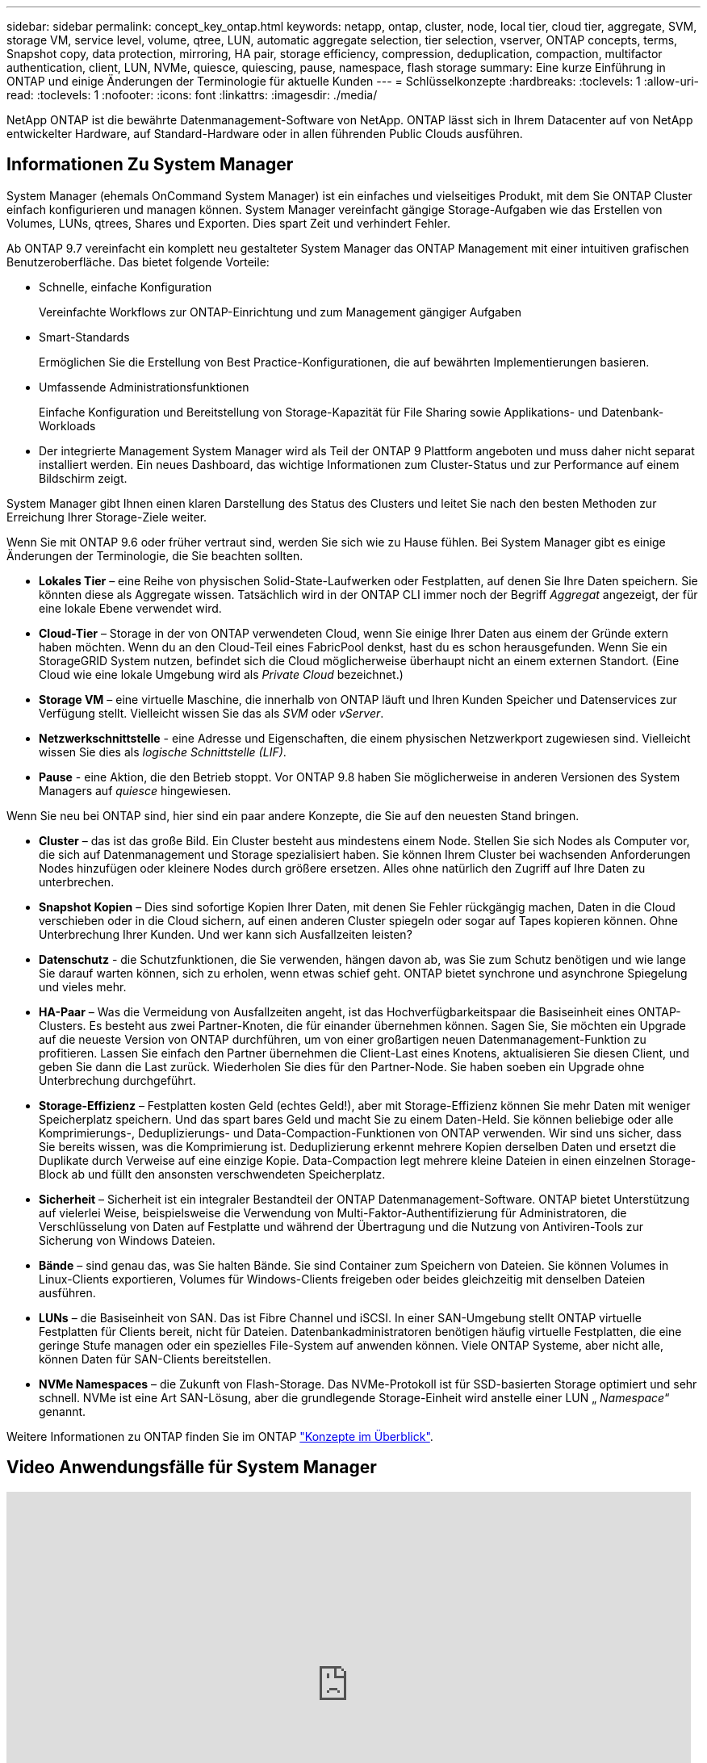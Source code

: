 ---
sidebar: sidebar 
permalink: concept_key_ontap.html 
keywords: netapp, ontap, cluster, node, local tier, cloud tier, aggregate, SVM, storage VM, service level, volume, qtree, LUN, automatic aggregate selection, tier selection, vserver, ONTAP concepts, terms, Snapshot copy, data protection, mirroring, HA pair, storage efficiency, compression, deduplication, compaction, multifactor authentication, client, LUN, NVMe, quiesce, quiescing, pause, namespace, flash storage 
summary: Eine kurze Einführung in ONTAP und einige Änderungen der Terminologie für aktuelle Kunden 
---
= Schlüsselkonzepte
:hardbreaks:
:toclevels: 1
:allow-uri-read: 
:toclevels: 1
:nofooter: 
:icons: font
:linkattrs: 
:imagesdir: ./media/


[role="lead"]
NetApp ONTAP ist die bewährte Datenmanagement-Software von NetApp. ONTAP lässt sich in Ihrem Datacenter auf von NetApp entwickelter Hardware, auf Standard-Hardware oder in allen führenden Public Clouds ausführen.



== Informationen Zu System Manager

System Manager (ehemals OnCommand System Manager) ist ein einfaches und vielseitiges Produkt, mit dem Sie ONTAP Cluster einfach konfigurieren und managen können. System Manager vereinfacht gängige Storage-Aufgaben wie das Erstellen von Volumes, LUNs, qtrees, Shares und Exporten. Dies spart Zeit und verhindert Fehler.

Ab ONTAP 9.7 vereinfacht ein komplett neu gestalteter System Manager das ONTAP Management mit einer intuitiven grafischen Benutzeroberfläche. Das bietet folgende Vorteile:

* Schnelle, einfache Konfiguration
+
Vereinfachte Workflows zur ONTAP-Einrichtung und zum Management gängiger Aufgaben

* Smart-Standards
+
Ermöglichen Sie die Erstellung von Best Practice-Konfigurationen, die auf bewährten Implementierungen basieren.

* Umfassende Administrationsfunktionen
+
Einfache Konfiguration und Bereitstellung von Storage-Kapazität für File Sharing sowie Applikations- und Datenbank-Workloads

* Der integrierte Management System Manager wird als Teil der ONTAP 9 Plattform angeboten und muss daher nicht separat installiert werden. Ein neues Dashboard, das wichtige Informationen zum Cluster-Status und zur Performance auf einem Bildschirm zeigt.


System Manager gibt Ihnen einen klaren Darstellung des Status des Clusters und leitet Sie nach den besten Methoden zur Erreichung Ihrer Storage-Ziele weiter.

Wenn Sie mit ONTAP 9.6 oder früher vertraut sind, werden Sie sich wie zu Hause fühlen. Bei System Manager gibt es einige Änderungen der Terminologie, die Sie beachten sollten.

* *Lokales Tier* – eine Reihe von physischen Solid-State-Laufwerken oder Festplatten, auf denen Sie Ihre Daten speichern. Sie könnten diese als Aggregate wissen. Tatsächlich wird in der ONTAP CLI immer noch der Begriff _Aggregat_ angezeigt, der für eine lokale Ebene verwendet wird.
* *Cloud-Tier* – Storage in der von ONTAP verwendeten Cloud, wenn Sie einige Ihrer Daten aus einem der Gründe extern haben möchten. Wenn du an den Cloud-Teil eines FabricPool denkst, hast du es schon herausgefunden. Wenn Sie ein StorageGRID System nutzen, befindet sich die Cloud möglicherweise überhaupt nicht an einem externen Standort. (Eine Cloud wie eine lokale Umgebung wird als _Private Cloud_ bezeichnet.)
* *Storage VM* – eine virtuelle Maschine, die innerhalb von ONTAP läuft und Ihren Kunden Speicher und Datenservices zur Verfügung stellt. Vielleicht wissen Sie das als _SVM_ oder _vServer_.
* *Netzwerkschnittstelle* - eine Adresse und Eigenschaften, die einem physischen Netzwerkport zugewiesen sind. Vielleicht wissen Sie dies als _logische Schnittstelle (LIF)_.
* *Pause* - eine Aktion, die den Betrieb stoppt. Vor ONTAP 9.8 haben Sie möglicherweise in anderen Versionen des System Managers auf _quiesce_ hingewiesen.


Wenn Sie neu bei ONTAP sind, hier sind ein paar andere Konzepte, die Sie auf den neuesten Stand bringen.

* *Cluster* – das ist das große Bild. Ein Cluster besteht aus mindestens einem Node. Stellen Sie sich Nodes als Computer vor, die sich auf Datenmanagement und Storage spezialisiert haben. Sie können Ihrem Cluster bei wachsenden Anforderungen Nodes hinzufügen oder kleinere Nodes durch größere ersetzen. Alles ohne natürlich den Zugriff auf Ihre Daten zu unterbrechen.
* *Snapshot Kopien* – Dies sind sofortige Kopien Ihrer Daten, mit denen Sie Fehler rückgängig machen, Daten in die Cloud verschieben oder in die Cloud sichern, auf einen anderen Cluster spiegeln oder sogar auf Tapes kopieren können. Ohne Unterbrechung Ihrer Kunden. Und wer kann sich Ausfallzeiten leisten?
* *Datenschutz* - die Schutzfunktionen, die Sie verwenden, hängen davon ab, was Sie zum Schutz benötigen und wie lange Sie darauf warten können, sich zu erholen, wenn etwas schief geht. ONTAP bietet synchrone und asynchrone Spiegelung und vieles mehr.
* *HA-Paar* – Was die Vermeidung von Ausfallzeiten angeht, ist das Hochverfügbarkeitspaar die Basiseinheit eines ONTAP-Clusters. Es besteht aus zwei Partner-Knoten, die für einander übernehmen können. Sagen Sie, Sie möchten ein Upgrade auf die neueste Version von ONTAP durchführen, um von einer großartigen neuen Datenmanagement-Funktion zu profitieren. Lassen Sie einfach den Partner übernehmen die Client-Last eines Knotens, aktualisieren Sie diesen Client, und geben Sie dann die Last zurück. Wiederholen Sie dies für den Partner-Node. Sie haben soeben ein Upgrade ohne Unterbrechung durchgeführt.
* *Storage-Effizienz* – Festplatten kosten Geld (echtes Geld!), aber mit Storage-Effizienz können Sie mehr Daten mit weniger Speicherplatz speichern. Und das spart bares Geld und macht Sie zu einem Daten-Held. Sie können beliebige oder alle Komprimierungs-, Deduplizierungs- und Data-Compaction-Funktionen von ONTAP verwenden. Wir sind uns sicher, dass Sie bereits wissen, was die Komprimierung ist. Deduplizierung erkennt mehrere Kopien derselben Daten und ersetzt die Duplikate durch Verweise auf eine einzige Kopie. Data-Compaction legt mehrere kleine Dateien in einen einzelnen Storage-Block ab und füllt den ansonsten verschwendeten Speicherplatz.
* *Sicherheit* – Sicherheit ist ein integraler Bestandteil der ONTAP Datenmanagement-Software. ONTAP bietet Unterstützung auf vielerlei Weise, beispielsweise die Verwendung von Multi-Faktor-Authentifizierung für Administratoren, die Verschlüsselung von Daten auf Festplatte und während der Übertragung und die Nutzung von Antiviren-Tools zur Sicherung von Windows Dateien.
* *Bände* – sind genau das, was Sie halten Bände. Sie sind Container zum Speichern von Dateien. Sie können Volumes in Linux-Clients exportieren, Volumes für Windows-Clients freigeben oder beides gleichzeitig mit denselben Dateien ausführen.
* *LUNs* – die Basiseinheit von SAN. Das ist Fibre Channel und iSCSI. In einer SAN-Umgebung stellt ONTAP virtuelle Festplatten für Clients bereit, nicht für Dateien. Datenbankadministratoren benötigen häufig virtuelle Festplatten, die eine geringe Stufe managen oder ein spezielles File-System auf anwenden können. Viele ONTAP Systeme, aber nicht alle, können Daten für SAN-Clients bereitstellen.
* *NVMe Namespaces* – die Zukunft von Flash-Storage. Das NVMe-Protokoll ist für SSD-basierten Storage optimiert und sehr schnell. NVMe ist eine Art SAN-Lösung, aber die grundlegende Storage-Einheit wird anstelle einer LUN „ _Namespace_“ genannt.


Weitere Informationen zu ONTAP finden Sie im ONTAP link:./concepts/index.html["Konzepte im Überblick"].



== Video Anwendungsfälle für System Manager

video::PrpfVnN3dyk[youtube,width=848,height=480]